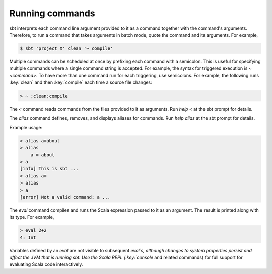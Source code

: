 ==================
 Running commands
==================

.. howto::
   :id: batch
   :title: Pass arguments to a command or task in batch mode
   :type: batch
   
   clean "testOnly org.example.Test" "runMain demo.Main a b c"

sbt interprets each command line argument provided to it as a command together with the command's arguments.
Therefore, to run a command that takes arguments in batch mode, quote the command and its arguments.
For example,

.. code-block:: console

    $ sbt 'project X' clean '~ compile'

.. howto::
   :id: multi
   :title: Provide multiple commands to run consecutively
   :type: command
   
   ;clean ;compile

Multiple commands can be scheduled at once by prefixing each command with a semicolon.
This is useful for specifying multiple commands where a single command string is accepted.
For example, the syntax for triggered execution is `~ <command>`.
To have more than one command run for each triggering, use semicolons.
For example, the following runs :key:`clean` and then :key:`compile` each time a source file changes:

.. code-block:: console

    > ~ ;clean;compile

.. howto::
   :id: read
   :title: Read commands from a file
   :type: command
   
   < /path/to/file

The `<` command reads commands from the files provided to it as arguments.  Run `help <` at the sbt prompt for details.

.. howto::
   :id: alias
   :title: Define an alias for a command or task
   :type: command
   
   alias h=help

The `alias` command defines, removes, and displays aliases for commands.  Run `help alias` at the sbt prompt for details.

Example usage:

.. code-block:: console

    > alias a=about
    > alias
        a = about    
    > a
    [info] This is sbt ...
    > alias a=
    > alias
    > a
    [error] Not a valid command: a ...


.. howto::
   :id: eval
   :title: Quickly evaluate a Scala expression
   :type: command
   
   eval 2+2

The `eval` command compiles and runs the Scala expression passed to it as an argument.
The result is printed along with its type.
For example,


.. code-block:: console

    > eval 2+2
    4: Int

Variables defined by an `eval` are not visible to subsequent `eval`s, although changes to system properties persist and affect the JVM that is running sbt.
Use the Scala REPL (:key:`console` and related commands) for full support for evaluating Scala code interactively.
